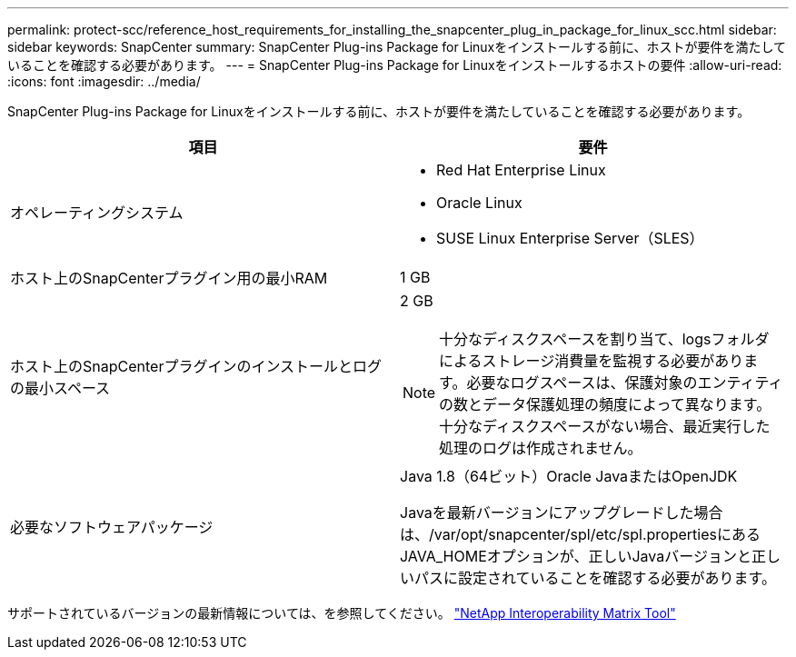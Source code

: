 ---
permalink: protect-scc/reference_host_requirements_for_installing_the_snapcenter_plug_in_package_for_linux_scc.html 
sidebar: sidebar 
keywords: SnapCenter 
summary: SnapCenter Plug-ins Package for Linuxをインストールする前に、ホストが要件を満たしていることを確認する必要があります。 
---
= SnapCenter Plug-ins Package for Linuxをインストールするホストの要件
:allow-uri-read: 
:icons: font
:imagesdir: ../media/


[role="lead"]
SnapCenter Plug-ins Package for Linuxをインストールする前に、ホストが要件を満たしていることを確認する必要があります。

|===
| 項目 | 要件 


 a| 
オペレーティングシステム
 a| 
* Red Hat Enterprise Linux
* Oracle Linux
* SUSE Linux Enterprise Server（SLES）




 a| 
ホスト上のSnapCenterプラグイン用の最小RAM
 a| 
1 GB



 a| 
ホスト上のSnapCenterプラグインのインストールとログの最小スペース
 a| 
2 GB


NOTE: 十分なディスクスペースを割り当て、logsフォルダによるストレージ消費量を監視する必要があります。必要なログスペースは、保護対象のエンティティの数とデータ保護処理の頻度によって異なります。十分なディスクスペースがない場合、最近実行した処理のログは作成されません。



 a| 
必要なソフトウェアパッケージ
 a| 
Java 1.8（64ビット）Oracle JavaまたはOpenJDK

Javaを最新バージョンにアップグレードした場合は、/var/opt/snapcenter/spl/etc/spl.propertiesにあるJAVA_HOMEオプションが、正しいJavaバージョンと正しいパスに設定されていることを確認する必要があります。

|===
サポートされているバージョンの最新情報については、を参照してください。 https://imt.netapp.com/matrix/imt.jsp?components=117018;&solution=1259&isHWU&src=IMT["NetApp Interoperability Matrix Tool"]
